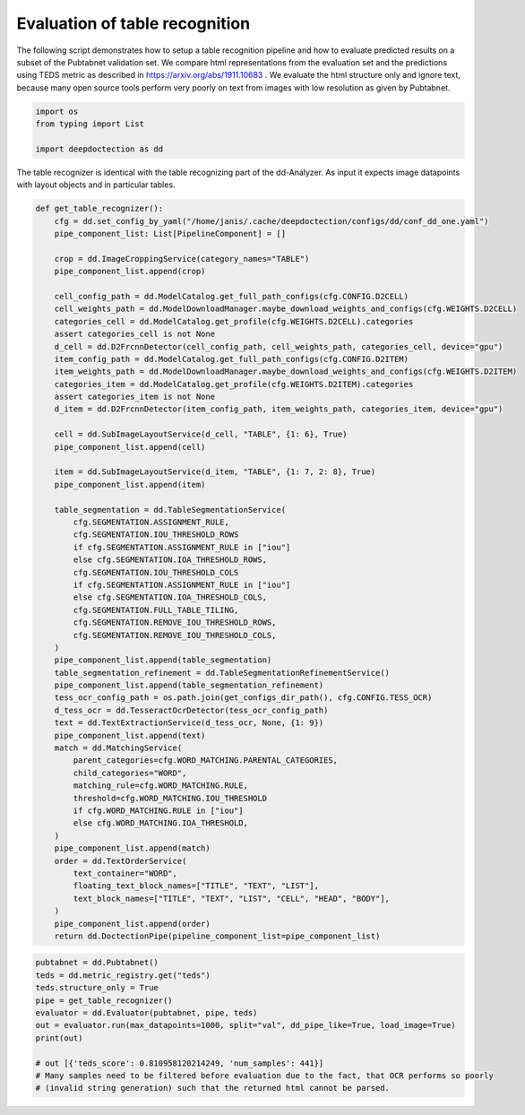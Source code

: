 Evaluation of table recognition
===============================

The following script demonstrates how to setup a table recognition pipeline and how to evaluate predicted results
on a subset of the Pubtabnet validation set. We compare html representations from the evaluation set
and the predictions using TEDS metric as described in https://arxiv.org/abs/1911.10683 . We evaluate the html structure
only and ignore text, because many open source tools perform very poorly on text from images with low resolution as
given by Pubtabnet.


.. code:: ipython3

    import os
    from typing import List

    import deepdoctection as dd

The table recognizer is identical with the table recognizing part of the dd-Analyzer. As input it expects
image datapoints with layout objects and in particular tables.


.. code:: ipython3

    def get_table_recognizer():
        cfg = dd.set_config_by_yaml("/home/janis/.cache/deepdoctection/configs/dd/conf_dd_one.yaml")
        pipe_component_list: List[PipelineComponent] = []

        crop = dd.ImageCroppingService(category_names="TABLE")
        pipe_component_list.append(crop)

        cell_config_path = dd.ModelCatalog.get_full_path_configs(cfg.CONFIG.D2CELL)
        cell_weights_path = dd.ModelDownloadManager.maybe_download_weights_and_configs(cfg.WEIGHTS.D2CELL)
        categories_cell = dd.ModelCatalog.get_profile(cfg.WEIGHTS.D2CELL).categories
        assert categories_cell is not None
        d_cell = dd.D2FrcnnDetector(cell_config_path, cell_weights_path, categories_cell, device="gpu")
        item_config_path = dd.ModelCatalog.get_full_path_configs(cfg.CONFIG.D2ITEM)
        item_weights_path = dd.ModelDownloadManager.maybe_download_weights_and_configs(cfg.WEIGHTS.D2ITEM)
        categories_item = dd.ModelCatalog.get_profile(cfg.WEIGHTS.D2ITEM).categories
        assert categories_item is not None
        d_item = dd.D2FrcnnDetector(item_config_path, item_weights_path, categories_item, device="gpu")

        cell = dd.SubImageLayoutService(d_cell, "TABLE", {1: 6}, True)
        pipe_component_list.append(cell)

        item = dd.SubImageLayoutService(d_item, "TABLE", {1: 7, 2: 8}, True)
        pipe_component_list.append(item)

        table_segmentation = dd.TableSegmentationService(
            cfg.SEGMENTATION.ASSIGNMENT_RULE,
            cfg.SEGMENTATION.IOU_THRESHOLD_ROWS
            if cfg.SEGMENTATION.ASSIGNMENT_RULE in ["iou"]
            else cfg.SEGMENTATION.IOA_THRESHOLD_ROWS,
            cfg.SEGMENTATION.IOU_THRESHOLD_COLS
            if cfg.SEGMENTATION.ASSIGNMENT_RULE in ["iou"]
            else cfg.SEGMENTATION.IOA_THRESHOLD_COLS,
            cfg.SEGMENTATION.FULL_TABLE_TILING,
            cfg.SEGMENTATION.REMOVE_IOU_THRESHOLD_ROWS,
            cfg.SEGMENTATION.REMOVE_IOU_THRESHOLD_COLS,
        )
        pipe_component_list.append(table_segmentation)
        table_segmentation_refinement = dd.TableSegmentationRefinementService()
        pipe_component_list.append(table_segmentation_refinement)
        tess_ocr_config_path = os.path.join(get_configs_dir_path(), cfg.CONFIG.TESS_OCR)
        d_tess_ocr = dd.TesseractOcrDetector(tess_ocr_config_path)
        text = dd.TextExtractionService(d_tess_ocr, None, {1: 9})
        pipe_component_list.append(text)
        match = dd.MatchingService(
            parent_categories=cfg.WORD_MATCHING.PARENTAL_CATEGORIES,
            child_categories="WORD",
            matching_rule=cfg.WORD_MATCHING.RULE,
            threshold=cfg.WORD_MATCHING.IOU_THRESHOLD
            if cfg.WORD_MATCHING.RULE in ["iou"]
            else cfg.WORD_MATCHING.IOA_THRESHOLD,
        )
        pipe_component_list.append(match)
        order = dd.TextOrderService(
            text_container="WORD",
            floating_text_block_names=["TITLE", "TEXT", "LIST"],
            text_block_names=["TITLE", "TEXT", "LIST", "CELL", "HEAD", "BODY"],
        )
        pipe_component_list.append(order)
        return dd.DoctectionPipe(pipeline_component_list=pipe_component_list)


.. code:: ipython3

    pubtabnet = dd.Pubtabnet()
    teds = dd.metric_registry.get("teds")
    teds.structure_only = True
    pipe = get_table_recognizer()
    evaluator = dd.Evaluator(pubtabnet, pipe, teds)
    out = evaluator.run(max_datapoints=1000, split="val", dd_pipe_like=True, load_image=True)
    print(out)

    # out [{'teds_score': 0.810958120214249, 'num_samples': 441}]
    # Many samples need to be filtered before evaluation due to the fact, that OCR performs so poorly
    # (invalid string generation) such that the returned html cannot be parsed.

